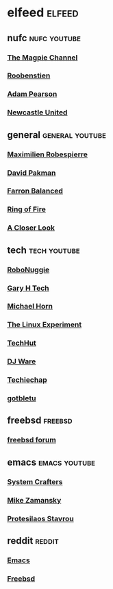 #+STARTUP: content
* elfeed :elfeed:
** nufc :nufc:youtube:
*** [[https://www.youtube.com/feeds/videos.xml?channel_id=UCzbwOixfdDkOEl4c2Gy1Xow][The Magpie Channel]]
*** [[https://www.youtube.com/feeds/videos.xml?channel_id=UC2WTz3aJZ65nN3p5_LMJAzg][Roobenstien]]
*** [[https://www.youtube.com/feeds/videos.xml?channel_id=UCbXlSJHSuY1nNHoxSElKiIA][Adam Pearson]]
*** [[https://www.youtube.com/feeds/videos.xml?channel_id=UCywGl_BPp9QhD0uAcP2HsJw][Newcastle United]]
** general :general:youtube:
*** [[https://www.youtube.com/feeds/videos.xml?channel_id=UCSiYkMylC3F_eQfIodMHkOw][Maximilien Robespierre]]
*** [[https://www.youtube.com/feeds/videos.xml?channel_id=UCvixJtaXuNdMPUGdOPcY8Ag][David Pakman]]
*** [[https://www.youtube.com/feeds/videos.xml?channel_id=UC5dUUCs748wCYQl682LX6bg][Farron Balanced]]
*** [[https://www.youtube.com/feeds/videos.xml?channel_id=UCYWIEbibRcZav6xMLo9qWWw][Ring of Fire]]
*** [[https://www.youtube.com/feeds/videos.xml?playlist_id=PLJaq64dKJZoqsh7PGGUi-SARV4wUz_lVa][A Closer Look]]
** tech :tech:youtube:
*** [[https://www.youtube.com/feeds/videos.xml?channel_id=UCxwcmRAmBRzZMNS37dCgmHA][RoboNuggie]]
*** [[https://www.youtube.com/feeds/videos.xml?channel_id=UCIFzjAer2W9gTWVECZgtDzg][Gary H Tech]]
*** [[https://www.youtube.com/feeds/videos.xml?channel_id=UC1s1OsWNYDFgbROPV-q5arg][Michael Horn]]
*** [[https://www.youtube.com/feeds/videos.xml?channel_id=UC5UAwBUum7CPN5buc-_N1Fw][The Linux Experiment]]
*** [[https://www.youtube.com/feeds/videos.xml?channel_id=UCjSEJkpGbcZhvo0lr-44X_w][TechHut]]
*** [[https://www.youtube.com/feeds/videos.xml?channel_id=UC05XpvbHZUQOfA6xk4dlmcw][DJ Ware]]
*** [[https://www.youtube.com/feeds/videos.xml?channel_id=UCEJEoY7bHQossChK6O-M2Gw][Techiechap]]
*** [[https://www.youtube.com/feeds/videos.xml?channel_id=UCkf4VIqu3Acnfzuk3kRIFwA][gotbletu]]
** freebsd :freebsd:
*** [[https://forums.freebsd.org/forums/-/index.rss][freebsd forum]]
** emacs :emacs:youtube:
*** [[https://www.youtube.com/feeds/videos.xml?channel_id=UCAiiOTio8Yu69c3XnR7nQBQ][System Crafters]]
*** [[https://www.youtube.com/feeds/videos.xml?channel_id=UCxkMDXQ5qzYOgXPRnOBrp1w][Mike Zamansky]]
*** [[https://www.youtube.com/feeds/videos.xml?playlist_id=PL8Bwba5vnQK14z96Gil86pLMDO2GnOhQ6][Protesilaos Stavrou]]
** reddit :reddit:
*** [[https://www.reddit.com/r/emacs/new.rss][Emacs]]
*** [[https://www.reddit.com/r/freebsd/new.rss][Freebsd]]
